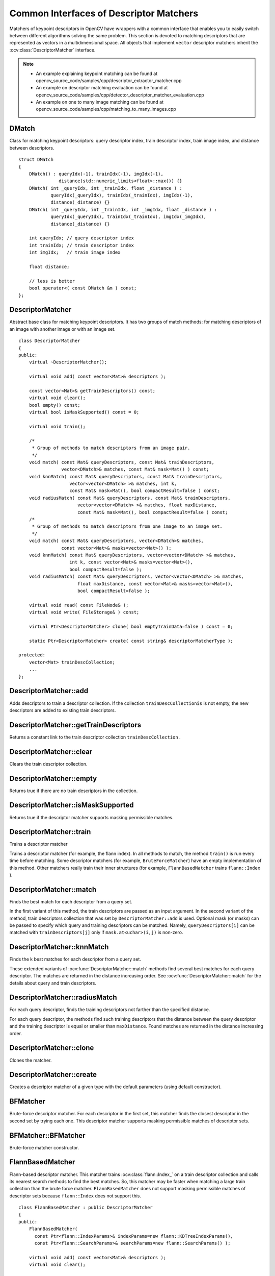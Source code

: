 Common Interfaces of Descriptor Matchers
========================================

.. highlight:: cpp

Matchers of keypoint descriptors in OpenCV have wrappers with a common interface that enables you to easily switch
between different algorithms solving the same problem. This section is devoted to matching descriptors
that are represented as vectors in a multidimensional space. All objects that implement ``vector``
descriptor matchers inherit the
:ocv:class:`DescriptorMatcher` interface.

.. note::

   * An example explaining keypoint matching can be found at opencv_source_code/samples/cpp/descriptor_extractor_matcher.cpp
   * An example on descriptor matching evaluation can be found at opencv_source_code/samples/cpp/detector_descriptor_matcher_evaluation.cpp
   * An example on one to many image matching can be found at opencv_source_code/samples/cpp/matching_to_many_images.cpp

DMatch
------
.. ocv:struct:: DMatch

Class for matching keypoint descriptors: query descriptor index,
train descriptor index, train image index, and distance between descriptors. ::

    struct DMatch
    {
        DMatch() : queryIdx(-1), trainIdx(-1), imgIdx(-1),
                   distance(std::numeric_limits<float>::max()) {}
        DMatch( int _queryIdx, int _trainIdx, float _distance ) :
                queryIdx(_queryIdx), trainIdx(_trainIdx), imgIdx(-1),
                distance(_distance) {}
        DMatch( int _queryIdx, int _trainIdx, int _imgIdx, float _distance ) :
                queryIdx(_queryIdx), trainIdx(_trainIdx), imgIdx(_imgIdx),
                distance(_distance) {}

        int queryIdx; // query descriptor index
        int trainIdx; // train descriptor index
        int imgIdx;   // train image index

        float distance;

        // less is better
        bool operator<( const DMatch &m ) const;
    };


DescriptorMatcher
-----------------
.. ocv:class:: DescriptorMatcher : public Algorithm

Abstract base class for matching keypoint descriptors. It has two groups
of match methods: for matching descriptors of an image with another image or
with an image set. ::

    class DescriptorMatcher
    {
    public:
        virtual ~DescriptorMatcher();

        virtual void add( const vector<Mat>& descriptors );

        const vector<Mat>& getTrainDescriptors() const;
        virtual void clear();
        bool empty() const;
        virtual bool isMaskSupported() const = 0;

        virtual void train();

        /*
         * Group of methods to match descriptors from an image pair.
         */
        void match( const Mat& queryDescriptors, const Mat& trainDescriptors,
                    vector<DMatch>& matches, const Mat& mask=Mat() ) const;
        void knnMatch( const Mat& queryDescriptors, const Mat& trainDescriptors,
                       vector<vector<DMatch> >& matches, int k,
                       const Mat& mask=Mat(), bool compactResult=false ) const;
        void radiusMatch( const Mat& queryDescriptors, const Mat& trainDescriptors,
                          vector<vector<DMatch> >& matches, float maxDistance,
                          const Mat& mask=Mat(), bool compactResult=false ) const;
        /*
         * Group of methods to match descriptors from one image to an image set.
         */
        void match( const Mat& queryDescriptors, vector<DMatch>& matches,
                    const vector<Mat>& masks=vector<Mat>() );
        void knnMatch( const Mat& queryDescriptors, vector<vector<DMatch> >& matches,
                       int k, const vector<Mat>& masks=vector<Mat>(),
                       bool compactResult=false );
        void radiusMatch( const Mat& queryDescriptors, vector<vector<DMatch> >& matches,
                          float maxDistance, const vector<Mat>& masks=vector<Mat>(),
                          bool compactResult=false );

        virtual void read( const FileNode& );
        virtual void write( FileStorage& ) const;

        virtual Ptr<DescriptorMatcher> clone( bool emptyTrainData=false ) const = 0;

        static Ptr<DescriptorMatcher> create( const string& descriptorMatcherType );

    protected:
        vector<Mat> trainDescCollection;
        ...
    };


DescriptorMatcher::add
--------------------------
Adds descriptors to train a descriptor collection. If the collection ``trainDescCollectionis`` is not empty, the new descriptors are added to existing train descriptors.

.. ocv:function:: void DescriptorMatcher::add( const vector<Mat>& descriptors )

    :param descriptors: Descriptors to add. Each  ``descriptors[i]``  is a set of descriptors from the same train image.


DescriptorMatcher::getTrainDescriptors
------------------------------------------
Returns a constant link to the train descriptor collection ``trainDescCollection`` .

.. ocv:function:: const vector<Mat>& DescriptorMatcher::getTrainDescriptors() const





DescriptorMatcher::clear
----------------------------
Clears the train descriptor collection.

.. ocv:function:: void DescriptorMatcher::clear()



DescriptorMatcher::empty
----------------------------
Returns true if there are no train descriptors in the collection.

.. ocv:function:: bool DescriptorMatcher::empty() const



DescriptorMatcher::isMaskSupported
--------------------------------------
Returns true if the descriptor matcher supports masking permissible matches.

.. ocv:function:: bool DescriptorMatcher::isMaskSupported()



DescriptorMatcher::train
----------------------------
Trains a descriptor matcher

.. ocv:function:: void DescriptorMatcher::train()

Trains a descriptor matcher (for example, the flann index). In all methods to match, the method ``train()`` is run every time before matching. Some descriptor matchers (for example, ``BruteForceMatcher``) have an empty implementation of this method. Other matchers really train their inner structures (for example, ``FlannBasedMatcher`` trains ``flann::Index`` ).



DescriptorMatcher::match
----------------------------
Finds the best match for each descriptor from a query set.

.. ocv:function:: void DescriptorMatcher::match( const Mat& queryDescriptors, const Mat& trainDescriptors, vector<DMatch>& matches, const Mat& mask=Mat() ) const

.. ocv:function:: void DescriptorMatcher::match( const Mat& queryDescriptors, vector<DMatch>& matches, const vector<Mat>& masks=vector<Mat>() )

    :param queryDescriptors: Query set of descriptors.

    :param trainDescriptors: Train set of descriptors. This set is not added to the train descriptors collection stored in the class object.

    :param matches: Matches. If a query descriptor is masked out in  ``mask`` , no match is added for this descriptor. So, ``matches``  size may be smaller than the query descriptors count.

    :param mask: Mask specifying permissible matches between an input query and train matrices of descriptors.

    :param masks: Set of masks. Each  ``masks[i]``  specifies permissible matches between the input query descriptors and stored train descriptors from the i-th image ``trainDescCollection[i]``.

In the first variant of this method, the train descriptors are passed as an input argument. In the second variant of the method, train descriptors collection that was set by ``DescriptorMatcher::add`` is used. Optional mask (or masks) can be passed to specify which query and training descriptors can be matched. Namely, ``queryDescriptors[i]`` can be matched with ``trainDescriptors[j]`` only if ``mask.at<uchar>(i,j)`` is non-zero.



DescriptorMatcher::knnMatch
-------------------------------
Finds the k best matches for each descriptor from a query set.

.. ocv:function:: void DescriptorMatcher::knnMatch( const Mat& queryDescriptors,       const Mat& trainDescriptors,       vector<vector<DMatch> >& matches,       int k, const Mat& mask=Mat(),       bool compactResult=false ) const

.. ocv:function:: void DescriptorMatcher::knnMatch( const Mat& queryDescriptors,           vector<vector<DMatch> >& matches, int k,      const vector<Mat>& masks=vector<Mat>(),       bool compactResult=false )

    :param queryDescriptors: Query set of descriptors.

    :param trainDescriptors: Train set of descriptors. This set is not added to the train descriptors collection stored in the class object.

    :param mask: Mask specifying permissible matches between an input query and train matrices of descriptors.

    :param masks: Set of masks. Each  ``masks[i]``  specifies permissible matches between the input query descriptors and stored train descriptors from the i-th image ``trainDescCollection[i]``.

    :param matches: Matches. Each  ``matches[i]``  is k or less matches for the same query descriptor.

    :param k: Count of best matches found per each query descriptor or less if a query descriptor has less than k possible matches in total.

    :param compactResult: Parameter used when the mask (or masks) is not empty. If  ``compactResult``  is false, the  ``matches``  vector has the same size as  ``queryDescriptors``  rows. If  ``compactResult``  is true, the  ``matches``  vector does not contain matches for fully masked-out query descriptors.

These extended variants of :ocv:func:`DescriptorMatcher::match` methods find several best matches for each query descriptor. The matches are returned in the distance increasing order. See :ocv:func:`DescriptorMatcher::match` for the details about query and train descriptors.



DescriptorMatcher::radiusMatch
----------------------------------
For each query descriptor, finds the training descriptors not farther than the specified distance.

.. ocv:function:: void DescriptorMatcher::radiusMatch( const Mat& queryDescriptors,           const Mat& trainDescriptors,           vector<vector<DMatch> >& matches,           float maxDistance, const Mat& mask=Mat(),           bool compactResult=false ) const

.. ocv:function:: void DescriptorMatcher::radiusMatch( const Mat& queryDescriptors,           vector<vector<DMatch> >& matches,           float maxDistance,      const vector<Mat>& masks=vector<Mat>(),       bool compactResult=false )

    :param queryDescriptors: Query set of descriptors.

    :param trainDescriptors: Train set of descriptors. This set is not added to the train descriptors collection stored in the class object.

    :param mask: Mask specifying permissible matches between an input query and train matrices of descriptors.

    :param masks: Set of masks. Each  ``masks[i]``  specifies permissible matches between the input query descriptors and stored train descriptors from the i-th image ``trainDescCollection[i]``.

    :param matches: Found matches.

    :param compactResult: Parameter used when the mask (or masks) is not empty. If  ``compactResult``  is false, the  ``matches``  vector has the same size as  ``queryDescriptors``  rows. If  ``compactResult``  is true, the  ``matches``  vector does not contain matches for fully masked-out query descriptors.

    :param maxDistance: Threshold for the distance between matched descriptors. Distance means here metric distance (e.g. Hamming distance), not the distance between coordinates (which is measured in Pixels)!

For each query descriptor, the methods find such training descriptors that the distance between the query descriptor and the training descriptor is equal or smaller than ``maxDistance``. Found matches are returned in the distance increasing order.



DescriptorMatcher::clone
----------------------------
Clones the matcher.

.. ocv:function:: Ptr<DescriptorMatcher> DescriptorMatcher::clone( bool emptyTrainData=false )

    :param emptyTrainData: If ``emptyTrainData`` is false, the method creates a deep copy of the object, that is, copies both parameters and train data. If ``emptyTrainData`` is true, the method creates an object copy with the current parameters but with empty train data.



DescriptorMatcher::create
-----------------------------
Creates a descriptor matcher of a given type with the default parameters (using default constructor).

.. ocv:function:: Ptr<DescriptorMatcher> DescriptorMatcher::create( const string& descriptorMatcherType )

    :param descriptorMatcherType: Descriptor matcher type. Now the following matcher types are supported:

        *
            ``BruteForce`` (it uses ``L2`` )
        *
            ``BruteForce-L1``
        *
            ``BruteForce-Hamming``
        *
            ``BruteForce-Hamming(2)``
        *
            ``FlannBased``





BFMatcher
-----------------
.. ocv:class:: BFMatcher : public DescriptorMatcher

Brute-force descriptor matcher. For each descriptor in the first set, this matcher finds the closest descriptor in the second set by trying each one. This descriptor matcher supports masking permissible matches of descriptor sets.


BFMatcher::BFMatcher
--------------------
Brute-force matcher constructor.

.. ocv:function:: BFMatcher::BFMatcher( int normType=NORM_L2, bool crossCheck=false )

    :param normType: One of ``NORM_L1``, ``NORM_L2``, ``NORM_HAMMING``, ``NORM_HAMMING2``. ``L1`` and ``L2`` norms are preferable choices for SIFT and SURF descriptors, ``NORM_HAMMING`` should be used with ORB, BRISK and BRIEF, ``NORM_HAMMING2`` should be used with ORB when ``WTA_K==3`` or ``4`` (see ORB::ORB constructor description).

    :param crossCheck: If it is false, this is will be default BFMatcher behaviour when it finds the k nearest neighbors for each query descriptor. If ``crossCheck==true``, then the ``knnMatch()`` method with ``k=1`` will only return pairs ``(i,j)`` such that for ``i-th`` query descriptor the ``j-th`` descriptor in the matcher's collection is the nearest and vice versa, i.e. the ``BFMathcher`` will only return consistent pairs. Such technique usually produces best results with minimal number of outliers when there are enough matches. This is alternative to the ratio test, used by D. Lowe in SIFT paper.


FlannBasedMatcher
-----------------
.. ocv:class:: FlannBasedMatcher : public DescriptorMatcher

Flann-based descriptor matcher. This matcher trains :ocv:class:`flann::Index_` on a train descriptor collection and calls its nearest search methods to find the best matches. So, this matcher may be faster when matching a large train collection than the brute force matcher. ``FlannBasedMatcher`` does not support masking permissible matches of descriptor sets because ``flann::Index`` does not support this. ::

    class FlannBasedMatcher : public DescriptorMatcher
    {
    public:
        FlannBasedMatcher(
          const Ptr<flann::IndexParams>& indexParams=new flann::KDTreeIndexParams(),
          const Ptr<flann::SearchParams>& searchParams=new flann::SearchParams() );

        virtual void add( const vector<Mat>& descriptors );
        virtual void clear();

        virtual void train();
        virtual bool isMaskSupported() const;

        virtual Ptr<DescriptorMatcher> clone( bool emptyTrainData=false ) const;
    protected:
        ...
    };

..
